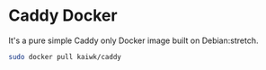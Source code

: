 * Caddy Docker
It's a pure simple Caddy only Docker image built on Debian:stretch.

#+BEGIN_SRC sh
  sudo docker pull kaiwk/caddy
#+END_SRC

